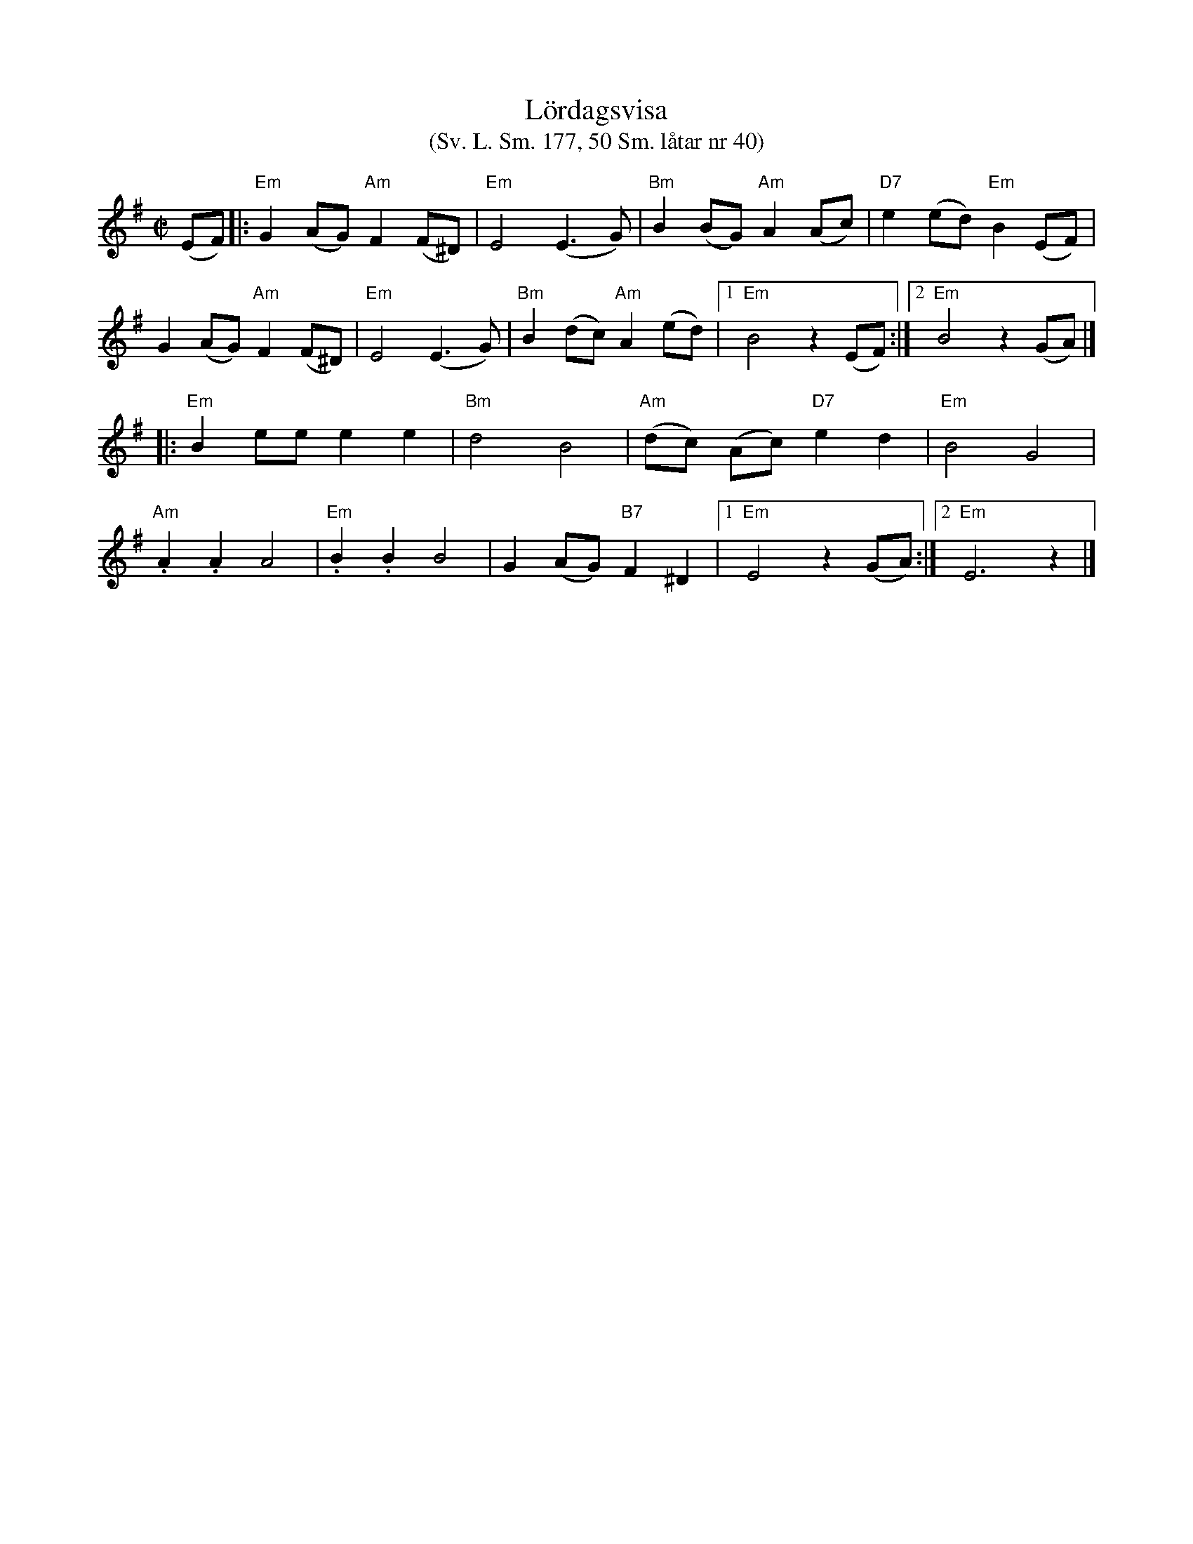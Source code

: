 %%abc-charset utf-8
X: 0
T:Lördagsvisa
T:(Sv. L. Sm. 177, 50 Sm. låtar nr 40)
M:C|
K:Emin fgp=1
(EF)|:"Em"G2 (AG) "Am"F2 (F^D)|"Em"E4 (E3 G)|"Bm"B2 (BG) "Am"A2 (Ac)|"D7"e2 (ed) "Em"B2 (EF)|
G2 (AG) "Am"F2 (F^D)|"Em"E4 (E3 G)|"Bm"B2 (dc) "Am"A2 (ed)|[1 "Em"B4 z2 (EF):|[2 "Em"B4  z2 (GA)|]
|:"Em"B2 ee e2 e2|"Bm"d4 B4|"Am"(dc) (Ac) "D7"e2 d2|"Em"B4 G4|
"Am".A2 .A2 A4|"Em".B2 .B2 B4|G2 (AG) "B7"F2 ^D2|[1 "Em"E4 z2 (GA):|[2"Em"E6 z2 |]
